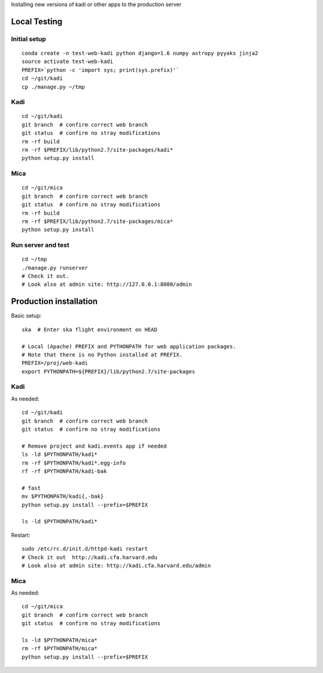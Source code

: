 Installing new versions of kadi or other apps to the production server

Local Testing
--------------
Initial setup
^^^^^^^^^^^^^^
::

  conda create -n test-web-kadi python django=1.6 numpy astropy pyyaks jinja2
  source activate test-web-kadi
  PREFIX=`python -c 'import sys; print(sys.prefix)'`
  cd ~/git/kadi
  cp ./manage.py ~/tmp


Kadi
^^^^
::

  cd ~/git/kadi
  git branch  # confirm correct web branch
  git status  # confirm no stray modifications
  rm -rf build
  rm -rf $PREFIX/lib/python2.7/site-packages/kadi*
  python setup.py install

Mica
^^^^^
::

  cd ~/git/mica
  git branch  # confirm correct web branch
  git status  # confirm no stray modifications
  rm -rf build
  rm -rf $PREFIX/lib/python2.7/site-packages/mica*
  python setup.py install

Run server and test
^^^^^^^^^^^^^^^^^^^^
::

  cd ~/tmp
  ./manage.py runserver
  # Check it out.
  # Look also at admin site: http://127.0.0.1:8000/admin

Production installation
-----------------------
Basic setup::

  ska  # Enter ska flight environment on HEAD

  # Local (Apache) PREFIX and PYTHONPATH for web application packages.
  # Note that there is no Python installed at PREFIX.
  PREFIX=/proj/web-kadi
  export PYTHONPATH=${PREFIX}/lib/python2.7/site-packages

Kadi
^^^^^
As needed::

  cd ~/git/kadi
  git branch  # confirm correct web branch
  git status  # confirm no stray modifications

  # Remove project and kadi.events app if needed
  ls -ld $PYTHONPATH/kadi*
  rm -rf $PYTHONPATH/kadi*.egg-info
  rf -rf $PYTHONPATH/kadi-bak

  # fast
  mv $PYTHONPATH/kadi{,-bak}
  python setup.py install --prefix=$PREFIX

  ls -ld $PYTHONPATH/kadi*

Restart::

  sudo /etc/rc.d/init.d/httpd-kadi restart
  # Check it out  http://kadi.cfa.harvard.edu
  # Look also at admin site: http://kadi.cfa.harvard.edu/admin

Mica
^^^^^
As needed::

  cd ~/git/mica
  git branch  # confirm correct web branch
  git status  # confirm no stray modifications

  ls -ld $PYTHONPATH/mica*
  rm -rf $PYTHONPATH/mica*
  python setup.py install --prefix=$PREFIX



